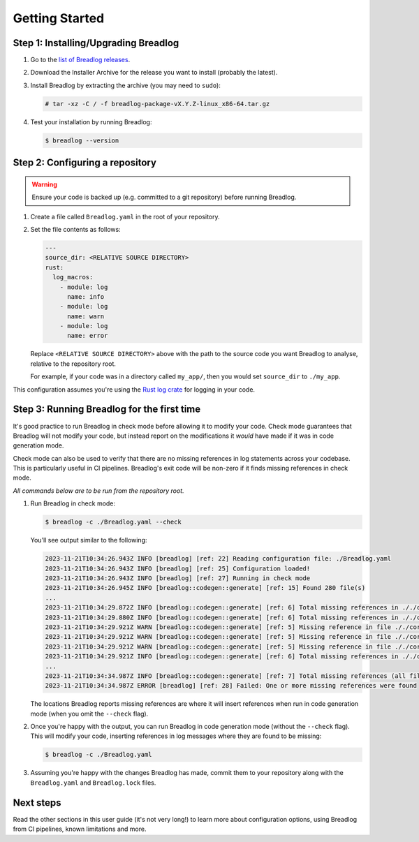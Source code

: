 Getting Started
===============

Step 1: Installing/Upgrading Breadlog
-------------------------------------

1. Go to the `list of Breadlog releases <https://github.com/jamesmistry/breadlog/releases>`_.
2. Download the Installer Archive for the release you want to install (probably                         
   the latest).
3. Install Breadlog by extracting the archive (you may need to ``sudo``):

   .. code-block:: bash

      # tar -xz -C / -f breadlog-package-vX.Y.Z-linux_x86-64.tar.gz

4. Test your installation by running Breadlog:

   .. code-block:: bash

      $ breadlog --version

Step 2: Configuring a repository
--------------------------------

.. warning::
   Ensure your code is backed up (e.g. committed to a git repository) before 
   running Breadlog.

1. Create a file called ``Breadlog.yaml`` in the root of your repository.
2. Set the file contents as follows:

   .. code-block:: yaml

      ---
      source_dir: <RELATIVE SOURCE DIRECTORY>
      rust:
        log_macros:
          - module: log
            name: info
          - module: log
            name: warn
          - module: log
            name: error

   Replace ``<RELATIVE SOURCE DIRECTORY>`` above with the path to the source 
   code you want Breadlog to analyse, relative to the repository root.
   
   For example, if your code was in a directory called ``my_app/``, then you 
   would set ``source_dir`` to ``./my_app``.

          
This configuration assumes you're using the `Rust log crate <https://crates.io/crates/log>`_
for logging in your code.

Step 3: Running Breadlog for the first time
-------------------------------------------

It's good practice to run Breadlog in check mode before allowing it to modify 
your code. Check mode guarantees that Breadlog will not modify your code, but
instead report on the modifications it *would* have made if it was in code
generation mode.

Check mode can also be used to verify that there are no missing references in
log statements across your codebase. This is particularly useful in CI 
pipelines. Breadlog's exit code will be non-zero if it finds missing 
references in check mode.

*All commands below are to be run from the repository root.*

1. Run Breadlog in check mode:

   .. code-block:: bash

      $ breadlog -c ./Breadlog.yaml --check

   You'll see output similar to the following:

   .. code-block:: 

      2023-11-21T10:34:26.943Z INFO [breadlog] [ref: 22] Reading configuration file: ./Breadlog.yaml
      2023-11-21T10:34:26.943Z INFO [breadlog] [ref: 25] Configuration loaded!
      2023-11-21T10:34:26.943Z INFO [breadlog] [ref: 27] Running in check mode
      2023-11-21T10:34:26.945Z INFO [breadlog::codegen::generate] [ref: 15] Found 280 file(s)
      ...
      2023-11-21T10:34:29.872Z INFO [breadlog::codegen::generate] [ref: 6] Total missing references in ././core/http/src/status.rs: 0
      2023-11-21T10:34:29.880Z INFO [breadlog::codegen::generate] [ref: 6] Total missing references in ././core/http/src/lib.rs: 0
      2023-11-21T10:34:29.921Z WARN [breadlog::codegen::generate] [ref: 5] Missing reference in file ././core/http/src/listener.rs, line 178, column 36
      2023-11-21T10:34:29.921Z WARN [breadlog::codegen::generate] [ref: 5] Missing reference in file ././core/http/src/listener.rs, line 186, column 32
      2023-11-21T10:34:29.921Z WARN [breadlog::codegen::generate] [ref: 5] Missing reference in file ././core/http/src/listener.rs, line 189, column 32
      2023-11-21T10:34:29.921Z INFO [breadlog::codegen::generate] [ref: 6] Total missing references in ././core/http/src/listener.rs: 3
      ...
      2023-11-21T10:34:34.987Z INFO [breadlog::codegen::generate] [ref: 7] Total missing references (all files): 46
      2023-11-21T10:34:34.987Z ERROR [breadlog] [ref: 28] Failed: One or more missing references were found

   The locations Breadlog reports missing references are where it will insert 
   references when run in code generation mode (when you omit the ``--check`` 
   flag).

2. Once you're happy with the output, you can run Breadlog in code generation
   mode (without the ``--check`` flag). This will modify your code, inserting 
   references in log messages where they are found to be missing:

   .. code-block:: bash

      $ breadlog -c ./Breadlog.yaml

3. Assuming you're happy with the changes Breadlog has made, commit them to 
   your repository along with the ``Breadlog.yaml`` and ``Breadlog.lock`` 
   files.

Next steps
----------

Read the other sections in this user guide (it's not very long!) to learn more 
about configuration options, using Breadlog from CI pipelines, known 
limitations and more.
